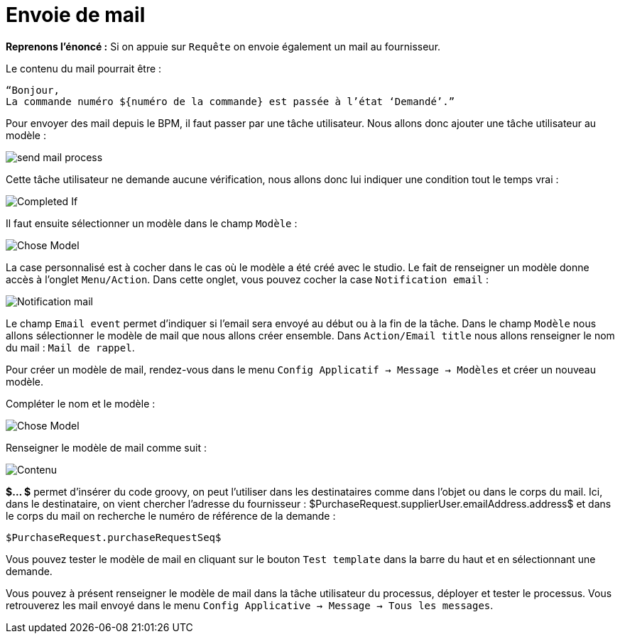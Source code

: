 =  Envoie de mail
:toc-title:
:page-pagination:
:experimental:

**Reprenons l’énoncé :**  Si on appuie sur `Requête` on envoie également un mail au fournisseur.

Le contenu du mail pourrait être :
----
“Bonjour,
La commande numéro ${numéro de la commande} est passée à l’état ‘Demandé’.”
----
Pour envoyer des mail depuis le BPM, il faut passer par une tâche utilisateur. Nous allons donc ajouter une tâche utilisateur au modèle :


image::send_mail_process.png[send mail process,align="left"]

Cette tâche utilisateur ne demande aucune vérification, nous allons donc lui indiquer une condition tout le temps vrai :


image::completed_if_send_mail.png[Completed If,align="left"]

Il faut ensuite sélectionner un modèle dans le champ `Modèle` :

image::chose_model_send_mail.png[Chose Model,align="left"]

La case personnalisé est à cocher dans le cas où le modèle a été créé avec le studio.
Le fait de renseigner un modèle donne accès à l’onglet `Menu/Action`. Dans cette onglet, vous pouvez cocher la case `Notification email` :

image::notification_mail.png[Notification mail,align="left"]

Le champ `Email event` permet d’indiquer si l’email sera envoyé au début ou à la fin de la tâche.
Dans le champ `Modèle` nous allons sélectionner le modèle de mail que nous allons créer ensemble.
Dans `Action/Email title` nous allons renseigner le nom du mail : `Mail de rappel`.

Pour créer un modèle de mail, rendez-vous dans le menu `Config Applicatif -> Message -> Modèles` et créer un nouveau modèle.

Compléter le nom et le modèle :

image::complete_nom_send_mail.png[Chose Model,align="left"]

Renseigner le modèle de mail comme suit :

image::contenu_send_mail.png[Contenu,align="left"]

**$... $** permet d’insérer du code groovy, on peut l’utiliser dans les destinataires comme dans l’objet ou dans le corps du mail. Ici, dans le destinataire, on vient chercher l’adresse du fournisseur : $PurchaseRequest.supplierUser.emailAddress.address$ et dans le corps du mail on recherche le numéro de référence de la demande :

----
$PurchaseRequest.purchaseRequestSeq$
----

Vous pouvez tester le modèle de mail en cliquant sur le bouton `Test template` dans la barre du haut et en sélectionnant une demande.

Vous pouvez à présent renseigner le modèle de mail dans la tâche utilisateur du processus, déployer et tester le processus. Vous retrouverez les mail envoyé dans le menu `Config Applicative -> Message -> Tous les messages`.
